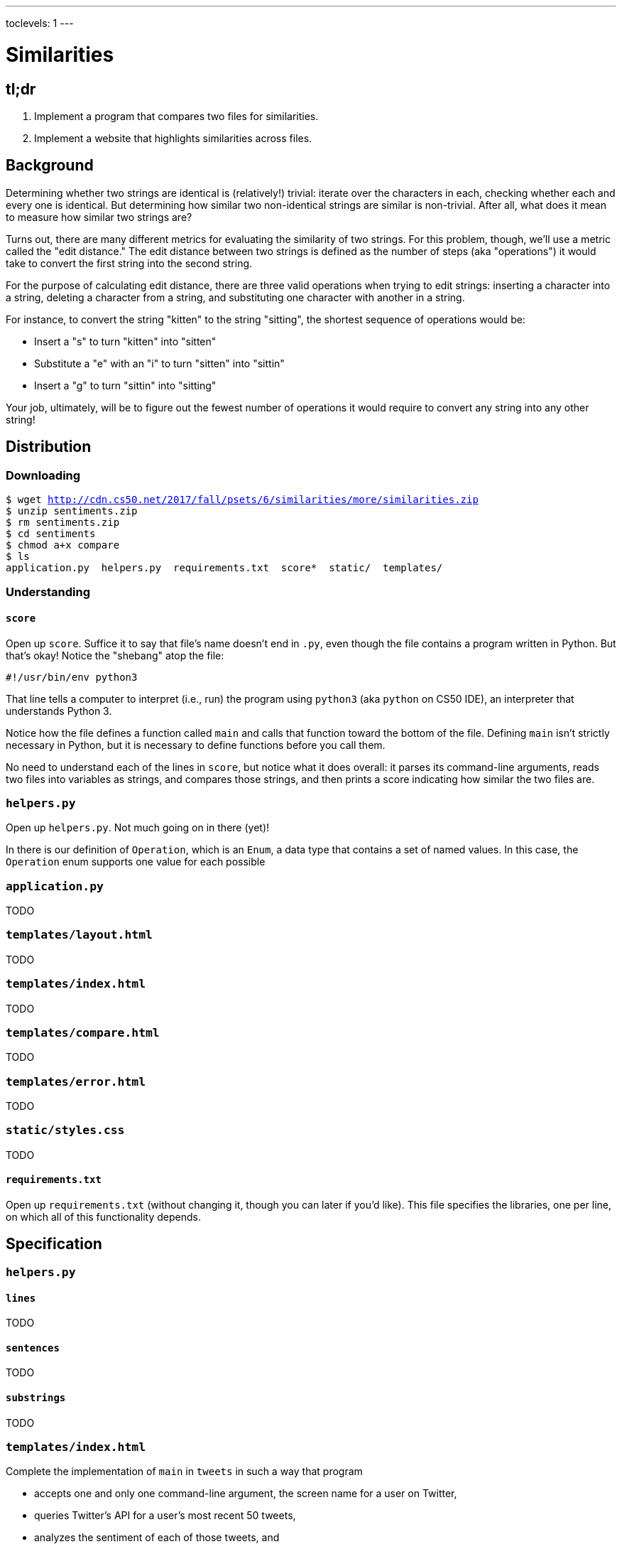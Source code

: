 ---
toclevels: 1
---

= Similarities

== tl;dr

. Implement a program that compares two files for similarities.
. Implement a website that highlights similarities across files.

== Background

Determining whether two strings are identical is (relatively!) trivial: iterate over the characters in each, checking whether each and every one is identical. But determining how similar two non-identical strings are similar is non-trivial. After all, what does it mean to measure how similar two strings are?

Turns out, there are many different metrics for evaluating the similarity of two strings. For this problem, though, we'll use a metric called the "edit distance." The edit distance between two strings is defined as the number of steps (aka "operations") it would take to convert the first string into the second string.

For the purpose of calculating edit distance, there are three valid operations when trying to edit strings: inserting a character into a string, deleting a character from a string, and substituting one character with another in a string.

For instance, to convert the string "kitten" to the string "sitting", the shortest sequence of operations would be:

* Insert a "s" to turn "kitten" into "sitten"
* Substitute a "e" with an "i" to turn "sitten" into "sittin"
* Insert a "g" to turn "sittin" into "sitting"

Your job, ultimately, will be to figure out the fewest number of operations it would require to convert any string into any other string!

== Distribution

=== Downloading

[source,subs="macros"]
----
$ wget http://cdn.cs50.net/2017/fall/psets/6/similarities/more/similarities.zip
$ unzip sentiments.zip
$ rm sentiments.zip
$ cd sentiments
$ chmod a+x compare
$ ls
application.py  helpers.py  requirements.txt  score*  static/  templates/
----

=== Understanding

==== `score`

Open up `score`. Suffice it to say that file's name doesn't end in `.py`, even though the file contains a program written in Python. But that's okay! Notice the "shebang" atop the file:

[source]
----
#!/usr/bin/env python3
----

That line tells a computer to interpret (i.e., run) the program using `python3` (aka `python` on CS50 IDE), an interpreter that understands Python 3.

Notice how the file defines a function called `main` and calls that function toward the bottom of the file. Defining `main` isn't strictly necessary in Python, but it is necessary to define functions before you call them.

No need to understand each of the lines in `score`, but notice what it does overall: it parses its command-line arguments, reads two files into variables as strings, and compares those strings, and then prints a score indicating how similar the two files are.

=== `helpers.py`

Open up `helpers.py`. Not much going on in there (yet)!

In there is our definition of `Operation`, which is an `Enum`, a data type that contains a set of named values. In this case, the `Operation` enum supports one value for each possible

=== `application.py`

TODO

=== `templates/layout.html`

TODO

=== `templates/index.html`

TODO

=== `templates/compare.html`

TODO

=== `templates/error.html`

TODO

=== `static/styles.css`

TODO

==== `requirements.txt`

Open up `requirements.txt` (without changing it, though you can later if you'd like). This file specifies the libraries, one per line, on which all of this functionality depends.

== Specification

=== `helpers.py`

==== `lines`

TODO

==== `sentences`

TODO

==== `substrings`

TODO

=== `templates/index.html`

Complete the implementation of `main` in `tweets` in such a way that program

* accepts one and only one command-line argument, the screen name for a user on Twitter,
* queries Twitter's API for a user's most recent 50 tweets,
* analyzes the sentiment of each of those tweets, and
* outputs each tweet's score and text, colored in green if positive, red if negative, and yellow otherwise.

== Walkthroughs

_Coming Fri 10/20 eve_

////
video::yTNp6wiU1ZI[youtube,list=PLhQjrBD2T381evKksbwphwMyBIP40rgEX]
////

== Testing

== Staff's Solution

=== CLI

[source]
----
~cs50/pset6/compare
----

=== Web

http://similarities.cs50.net/less
